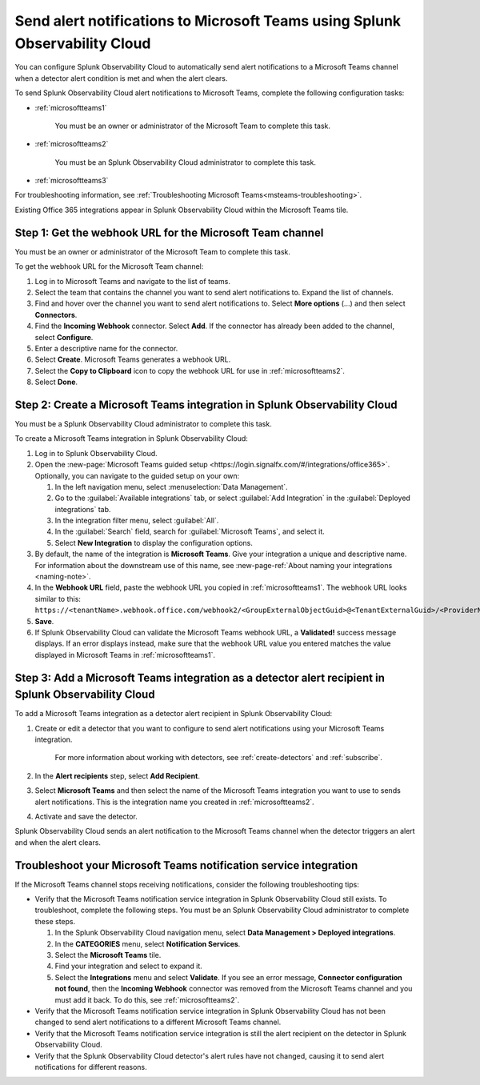 .. _microsoftteams:

********************************************************************************
Send alert notifications to Microsoft Teams using Splunk Observability Cloud
********************************************************************************

.. meta::
      :description: Configure Splunk Observability Cloud to send alerts to Microsoft Teams when a detector alert condition is met and when the condition clears.

You can configure Splunk Observability Cloud to automatically send alert notifications to a Microsoft Teams channel when a detector alert condition is met and when the alert clears.

To send Splunk Observability Cloud alert notifications to Microsoft Teams, complete the following configuration tasks:

* :ref:`microsoftteams1`

   You must be an owner or administrator of the Microsoft Team to complete this task.

* :ref:`microsoftteams2`

   You must be an Splunk Observability Cloud administrator to complete this task.

* :ref:`microsoftteams3`

For troubleshooting information, see :ref:`Troubleshooting Microsoft Teams<msteams-troubleshooting>`.

..
  what does the following note mean in the context of the tasks being discussed? Relevant or not?

Existing Office 365 integrations appear in Splunk Observability Cloud within the Microsoft Teams tile.


.. _microsoftteams1:

Step 1: Get the webhook URL for the Microsoft Team channel
=============================================================

You must be an owner or administrator of the Microsoft Team to complete this task.

To get the webhook URL for the Microsoft Team channel:

#. Log in to Microsoft Teams and navigate to the list of teams.

#. Select the team that contains the channel you want to send alert notifications to. Expand the list of channels.

#. Find and hover over the channel you want to send alert notifications to. Select :strong:`More options` (...) and then select :strong:`Connectors`.

#. Find the :strong:`Incoming Webhook` connector. Select :strong:`Add`. If the connector has already been added to the channel, select :strong:`Configure`.

#. Enter a descriptive name for the connector.

#. Select :strong:`Create`. Microsoft Teams generates a webhook URL.

#. Select the :strong:`Copy to Clipboard` icon to copy the webhook URL for use in :ref:`microsoftteams2`.

#. Select :strong:`Done`.


.. _microsoftteams2:

Step 2: Create a Microsoft Teams integration in Splunk Observability Cloud
=================================================================================

You must be a Splunk Observability Cloud administrator to complete this task.

To create a Microsoft Teams integration in Splunk Observability Cloud:

#. Log in to Splunk Observability Cloud.
#. Open the :new-page:`Microsoft Teams guided setup <https://login.signalfx.com/#/integrations/office365>`. Optionally, you can navigate to the guided setup on your own:

   #. In the left navigation menu, select :menuselection:`Data Management`.

   #. Go to the :guilabel:`Available integrations` tab, or select :guilabel:`Add Integration` in the :guilabel:`Deployed integrations` tab.

   #. In the integration filter menu, select :guilabel:`All`.

   #. In the :guilabel:`Search` field, search for :guilabel:`Microsoft Teams`, and select it.

   #. Select :strong:`New Integration` to display the configuration options.

#. By default, the name of the integration is :strong:`Microsoft Teams`. Give your integration a unique and descriptive name. For information about the downstream use of this name, see :new-page-ref:`About naming your integrations <naming-note>`.
#. In the :strong:`Webhook URL` field, paste the webhook URL you copied in :ref:`microsoftteams1`. The webhook URL looks similar to this: ``https://<tenantName>.webhook.office.com/webhook2/<GroupExternalObjectGuid>@<TenantExternalGuid>/<ProviderName>/<AlternateGuid>/<GroupOwnerExternalObjectGuid>``.
#. :strong:`Save`.
#. If Splunk Observability Cloud can validate the Microsoft Teams webhook URL, a :strong:`Validated!` success message displays. If an error displays instead, make sure that the webhook URL value you entered matches the value displayed in Microsoft Teams in :ref:`microsoftteams1`.


.. _microsoftteams3:

Step 3: Add a Microsoft Teams integration as a detector alert recipient in Splunk Observability Cloud
========================================================================================================

..
  once the detector docs are migrated - this step may be covered in those docs and can be removed from these docs. below link to :ref:`detectors` and :ref:`receiving-notifications` instead once docs are migrated

To add a Microsoft Teams integration as a detector alert recipient in Splunk Observability Cloud:

#. Create or edit a detector that you want to configure to send alert notifications using your Microsoft Teams integration.

    For more information about working with detectors, see :ref:`create-detectors` and :ref:`subscribe`.

#. In the :strong:`Alert recipients` step, select :strong:`Add Recipient`.

#. Select :strong:`Microsoft Teams` and then select the name of the Microsoft Teams integration you want to use to sends alert notifications. This is the integration name you created in :ref:`microsoftteams2`.

#. Activate and save the detector.

Splunk Observability Cloud sends an alert notification to the Microsoft Teams channel when the detector triggers an alert and when the alert clears.


.. _msteams-troubleshooting:

Troubleshoot your Microsoft Teams notification service integration
=================================================================================================

If the Microsoft Teams channel stops receiving notifications, consider the following troubleshooting tips:

* Verify that the Microsoft Teams notification service integration in Splunk Observability Cloud still exists. To troubleshoot, complete the following steps. You must be an Splunk Observability Cloud administrator to complete these steps.

  #. In the Splunk Observability Cloud navigation menu, select :strong:`Data Management > Deployed integrations`.

  #. In the :strong:`CATEGORIES` menu, select :strong:`Notification Services`.

  #. Select the :strong:`Microsoft Teams` tile.

  #. Find your integration and select to expand it.

  #. Select the :strong:`Integrations` menu and select :strong:`Validate`. If you see an error message,  :strong:`Connector configuration not found`, then the :strong:`Incoming Webhook` connector was removed from the Microsoft Teams channel and you must add it back. To do this, see :ref:`microsoftteams2`.

* Verify that the Microsoft Teams notification service integration in Splunk Observability Cloud has not been changed to send alert notifications to a different Microsoft Teams channel.

* Verify that the Microsoft Teams notification service integration is still the alert recipient on the detector in Splunk Observability Cloud.

* Verify that the Splunk Observability Cloud detector's alert rules have not changed, causing it to send alert notifications for different reasons.
